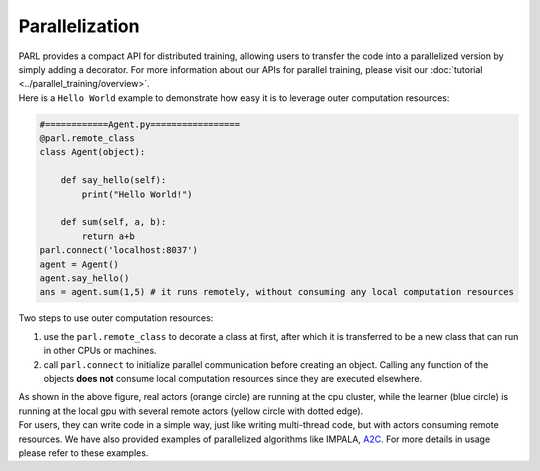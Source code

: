 Parallelization
----------------


| PARL provides a compact API for distributed training, allowing users to transfer the code into a parallelized version by simply adding a decorator. For more information about our APIs for parallel training, please visit our :doc:`tutorial <../parallel_training/overview>`.

| Here is a ``Hello World`` example to demonstrate how easy it is to leverage outer computation resources:

.. code-block:: python

    #============Agent.py=================
    @parl.remote_class
    class Agent(object):

        def say_hello(self):
            print("Hello World!")

        def sum(self, a, b):
            return a+b
    parl.connect('localhost:8037')
    agent = Agent()
    agent.say_hello()
    ans = agent.sum(1,5) # it runs remotely, without consuming any local computation resources

| Two steps to use outer computation resources:

1. use the ``parl.remote_class`` to decorate a class at first, after which it is transferred to be a new class that can run in other CPUs or machines.
2. call ``parl.connect`` to initialize parallel communication before creating an object. Calling any function of the objects **does not** consume local computation resources since they are executed elsewhere.


.. image:: ../../.github/decorator.png
  :align: center
  :width: 450px

| As shown in the above figure, real actors (orange circle) are running at the cpu cluster, while the learner (blue circle) is running at the local gpu with several remote actors (yellow circle with dotted edge).

| For users, they can write code in a simple way, just like writing multi-thread code, but with actors consuming remote resources. We have also provided examples of parallelized algorithms like IMPALA, `A2C <https://github.com/PaddlePaddle/PARL/tree/develop/examples/A2C>`_. For more details in usage please refer to these examples.
